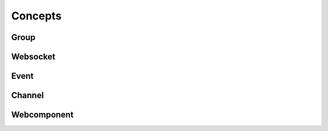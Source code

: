 .. _concepts:

Concepts
========

Group
-----

Websocket
---------

Event
-----

Channel
-------

Webcomponent
------------